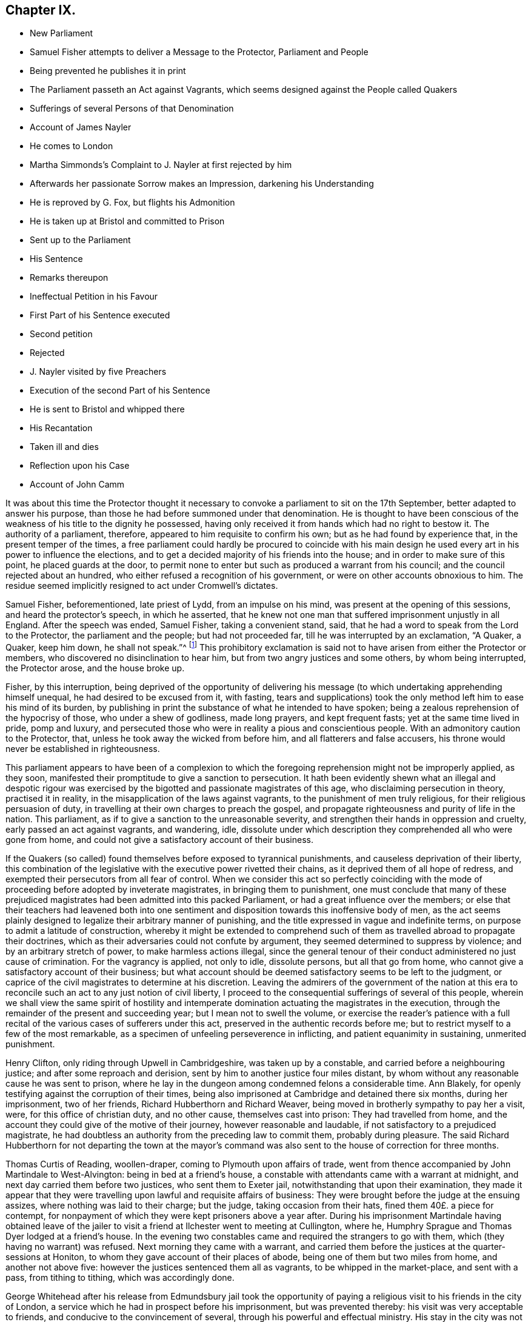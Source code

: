 == Chapter IX.

[.chapter-synopsis]
* New Parliament
* Samuel Fisher attempts to deliver a Message to the Protector, Parliament and People
* Being prevented he publishes it in print
* The Parliament passeth an Act against Vagrants, which seems designed against the People called Quakers
* Sufferings of several Persons of that Denomination
* Account of James Nayler
* He comes to London
* Martha Simmonds`'s Complaint to J. Nayler at first rejected by him
* Afterwards her passionate Sorrow makes an Impression, darkening his Understanding
* He is reproved by G. Fox, but flights his Admonition
* He is taken up at Bristol and committed to Prison
* Sent up to the Parliament
* His Sentence
* Remarks thereupon
* Ineffectual Petition in his Favour
* First Part of his Sentence executed
* Second petition
* Rejected
* J. Nayler visited by five Preachers
* Execution of the second Part of his Sentence
* He is sent to Bristol and whipped there
* His Recantation
* Taken ill and dies
* Reflection upon his Case
* Account of John Camm

It was about this time the Protector thought it necessary
to convoke a parliament to sit on the 17th September,
better adapted to answer his purpose,
than those he had before summoned under that denomination.
He is thought to have been conscious of the weakness
of his title to the dignity he possessed,
having only received it from hands which had no right to bestow it.
The authority of a parliament, therefore, appeared to him requisite to confirm his own;
but as he had found by experience that, in the present temper of the times,
a free parliament could hardly be procured to coincide with his
main design he used every art in his power to influence the elections,
and to get a decided majority of his friends into the house;
and in order to make sure of this point, he placed guards at the door,
to permit none to enter but such as produced a warrant from his council;
and the council rejected about an hundred,
who either refused a recognition of his government,
or were on other accounts obnoxious to him.
The residue seemed implicitly resigned to act under Cromwell`'s dictates.

Samuel Fisher, beforementioned, late priest of Lydd, from an impulse on his mind,
was present at the opening of this sessions, and heard the protector`'s speech,
in which he asserted,
that he knew not one man that suffered imprisonment unjustly in all England.
After the speech was ended, Samuel Fisher, taking a convenient stand, said,
that he had a word to speak from the Lord to the Protector,
the parliament and the people; but had not proceeded far,
till he was interrupted by an exclamation, "`A Quaker, a Quaker, keep him down,
he shall not speak.`"^
footnote:[Sewel]
This prohibitory exclamation is said not to have
arisen from either the Protector or members,
who discovered no disinclination to hear him,
but from two angry justices and some others, by whom being interrupted,
the Protector arose, and the house broke up.

Fisher, by this interruption,
being deprived of the opportunity of delivering his message
(to which undertaking apprehending himself unequal,
he had desired to be excused from it, with fasting,
tears and supplications) took the only method left him to ease his mind of its burden,
by publishing in print the substance of what he intended to have spoken;
being a zealous reprehension of the hypocrisy of those, who under a shew of godliness,
made long prayers, and kept frequent fasts; yet at the same time lived in pride,
pomp and luxury,
and persecuted those who were in reality a pious and conscientious people.
With an admonitory caution to the Protector, that,
unless he took away the wicked from before him, and all flatterers and false accusers,
his throne would never be established in righteousness.

This parliament appears to have been of a complexion to which the
foregoing reprehension might not be improperly applied,
as they soon, manifested their promptitude to give a sanction to persecution.
It hath been evidently shewn what an illegal and despotic rigour was exercised
by the bigotted and passionate magistrates of this age,
who disclaiming persecution in theory, practised it in reality,
in the misapplication of the laws against vagrants,
to the punishment of men truly religious, for their religious persuasion of duty,
in travelling at their own charges to preach the gospel,
and propagate righteousness and purity of life in the nation.
This parliament, as if to give a sanction to the unreasonable severity,
and strengthen their hands in oppression and cruelty,
early passed an act against vagrants, and wandering, idle,
dissolute under which description they comprehended all who were gone from home,
and could not give a satisfactory account of their business.

If the Quakers (so called) found themselves before exposed to tyrannical punishments,
and causeless deprivation of their liberty,
this combination of the legislative with the executive power rivetted their chains,
as it deprived them of all hope of redress,
and exempted their persecutors from all fear of control.
When we consider this act so perfectly coinciding with the
mode of proceeding before adopted by inveterate magistrates,
in bringing them to punishment,
one must conclude that many of these prejudiced magistrates
had been admitted into this packed Parliament,
or had a great influence over the members;
or else that their teachers had leavened both into one sentiment
and disposition towards this inoffensive body of men,
as the act seems plainly designed to legalize their arbitrary manner of punishing,
and the title expressed in vague and indefinite terms,
on purpose to admit a latitude of construction,
whereby it might be extended to comprehend such of them
as travelled abroad to propagate their doctrines,
which as their adversaries could not confute by argument,
they seemed determined to suppress by violence; and by an arbitrary stretch of power,
to make harmless actions illegal,
since the general tenour of their conduct administered no just cause of crimination.
For the vagrancy is applied, not only to idle, dissolute persons,
but all that go from home, who cannot give a satisfactory account of their business;
but what account should be deemed satisfactory seems to be left to the judgment,
or caprice of the civil magistrates to determine at his discretion.
Leaving the admirers of the government of the nation at this era
to reconcile such an act to any just notion of civil liberty,
I proceed to the consequential sufferings of several of this people,
wherein we shall view the same spirit of hostility and intemperate
domination actuating the magistrates in the execution,
through the remainder of the present and succeeding year;
but I mean not to swell the volume,
or exercise the reader`'s patience with a full recital
of the various cases of sufferers under this act,
preserved in the authentic records before me;
but to restrict myself to a few of the most remarkable,
as a specimen of unfeeling perseverence in inflicting,
and patient equanimity in sustaining, unmerited punishment.

Henry Clifton, only riding through Upwell in Cambridgeshire, was taken up by a constable,
and carried before a neighbouring justice; and after some reproach and derision,
sent by him to another justice four miles distant,
by whom without any reasonable cause he was sent to prison,
where he lay in the dungeon among condemned felons a considerable time.
Ann Blakely, for openly testifying against the corruption of their times,
being also imprisoned at Cambridge and detained there six months,
during her imprisonment, two of her friends, Richard Hubberthorn and Richard Weaver,
being moved in brotherly sympathy to pay her a visit, were,
for this office of christian duty, and no other cause, themselves cast into prison:
They had travelled from home,
and the account they could give of the motive of their journey,
however reasonable and laudable, if not satisfactory to a prejudiced magistrate,
he had doubtless an authority from the preceding law to commit them,
probably during pleasure.
The said Richard Hubberthorn for not departing the town at the mayor`'s
command was also sent to the house of correction for three months.

Thomas Curtis of Reading, woollen-draper, coming to Plymouth upon affairs of trade,
went from thence accompanied by John Martindale to West-Alvington:
being in bed at a friend`'s house,
a constable with attendants came with a warrant at midnight,
and next day carried them before two justices, who sent them to Exeter jail,
notwithstanding that upon their examination,
they made it appear that they were travelling upon lawful and requisite affairs of business:
They were brought before the judge at the ensuing assizes,
where nothing was laid to their charge; but the judge, taking occasion from their hats,
fined them 40£. a piece for contempt,
for nonpayment of which they were kept prisoners above a year after.
During his imprisonment Martindale having obtained leave of the
jailer to visit a friend at Ilchester went to meeting at Cullington,
where he, Humphry Sprague and Thomas Dyer lodged at a friend`'s house.
In the evening two constables came and required the strangers to go with them,
which (they having no warrant) was refused.
Next morning they came with a warrant,
and carried them before the justices at the quarter-sessions at Honiton,
to whom they gave account of their places of abode,
being one of them but two miles from home, and another not above five:
however the justices sentenced them all as vagrants, to be whipped in the market-place,
and sent with a pass, from tithing to tithing, which was accordingly done.

George Whitehead after his release from Edmundsbury jail took the opportunity
of paying a religious visit to his friends in the city of London,
a service which he had in prospect before his imprisonment, but was prevented thereby:
his visit was very acceptable to friends, and conducive to the convincement of several,
through his powerful and effectual ministry.
His stay in the city was not long,
till he thought it his duty to go back into Essex and Suffolk,
notwithstanding his late suffering and imprisonment there,
and the inimical disposition of several of the magistrates
to the society of which he was a member;
for being favoured with the conscious sense of inward peace,
in reward of the faithful discharge of apprehended duty,
and relying upon divine protection for support, while they continued in the way thereof,
the ministers of that day were neither to be deterred by the remembrance of past,
nor the prospect of future sufferings.

Having travelled through Essex and part of Suffolk,
appointed several meetings and met with a variety of occurrences,
he appointed a meeting at Nayland at a friend`'s house,
which being too small for the purpose, the meeting was held in the yard or orchard,
which many friends from Essex and Suffolk, as well as others, attended.
While George Whitehead was in the course of his testimony, a person,
under the character of a gentleman, rushed into the meeting,
with a rude company of attendants,
and with violence pulled him down while he was preaching,
and some of them with the constable took him to Arlington, before John Gurden,
an old and bitter adversary, who, as soon as he appeared before him,
began to threaten him; upon which George desired his moderation,
to hear him before he passed judgment; to which, he replied, "`you are a moderate rogue:
moderate rogue!`" said George, such language doth not become a magistrate,
especially one professing Christianity.

Gurden repeating his menaces, and unseemly language, bidding him go quake,
after some examination, ordered his clerk to take it down in writing, which being read,
George was required to sign it, which he refused to do, as being partially taken.
Afterwards Gurden bringing a law-book in his hand,
read an abstract of a statute against vagrants, sturdy beggars,
idle and dissolute persons, pedlars, tinkers, etc, with the penalty appointed for them.
And although the prisoner came no more under any of these descriptions,
properly understood and applied, than the justice himself,
yet he was informed by this justice that they had
ordered him to be whipped at Nayland,
and if he came again into the country, he should be branded in the shoulder for a rogue;
and if he came a third time he should be hanged.
To which menace George replied, "`I am no such person as thou haft mentioned;
thou art an old man, and going to thy grave,
and dost not know how soon the Lord may put an end to thy days,
and disappoint thy evil designs against me: however I fear not thy threats:
If the Lord whom I serve require my return into those parts, I must obey him.`"

The warrant for his punishment being signed and sealed by John and Robert Gurden,
father and son, two justices,
was delivered to the constable with this charge from R. Gurden,
to see it executed upon him to purpose at his peril.
The copy of the warrant followeth, viz.

[.embedded-content-document.legal]
--

[.letter-heading]
To all Constables, and all whom it may concern, and every of them.

Be it remembered, that one George Whitehead, a young man of about twenty years of age,
who confesseth himself to have been born at Orton in Westmoreland,
being this present day found a vagrant, and wandering at Nayland in this county,
contrary to the laws of this nation, and being thereupon brought before us,
two justices of peace for this county,
is by us ordered to be openly whipped at Nayland aforesaid, till his body be bloody,
as the law in such case enjoineth:
and he is to pass thence from parish to parish by
the officers thereof the next way to Orton aforesaid,
before the first day of June now next ensuing.

Dated at Arlington in this county of Suffolk the first day of April 1657.

--

The warrant was the next day put in execution,
with such severity as displayed the malignancy,
and acrimony of the justices and officers in full light.
The constable procured a foolish fellow, without feeling or discretion,
to inflict the punishment, who being provided with a long sharp whip,
laid on his stripes with unmerciful violence,
where by George Whitehead`'s back and breast were grievously cut, his skin torn,
and his blood shed in abundance, and the insensible fool still went on,
unrestrained by the constable, till some of the spectators, who were numerous,
and many of whom were so affected at beholding their cruelty as to drop tears,
cried out to stop him;
whilst the victim of the justices`' vengeance was so supported in patience,
so filled with inward peace and consolation in Christ,
under the cruel torture and mangling of his body, that his spirit was raised,
and his mouth opened to sing aloud in praise to that divine being,
who had counted him worthy to suffer persecution for righteousness`' sake,
to the amazement and conviction of the by-standers.

When the hand of the executioner was stayed by the cry of the people, George Whitehead,
as he stood there, undressed with his wounds and stripes fresh upon him,
addressed the spectators,
informing them it was a proof of a minister of Christ patiently to endure affliction,
according to the Apostle`'s testimony, 2 Cor.
6+++.+++ Approving ourselves as the ministers of God in much patience, in afflictions,
in stripes, in imprisonments, in tumults:
Whereby he appeared to rise superior to the indignity
intended him by these invidious magistrates,
to manifest himself to be no proper object of the servile
and contemptuous punishment they had adjudged him to suffer,
being neither a vagrant in the legal sense of the word,
nor in any sense a disorderly person.
And therefore the shame and ignominy designed to
him more properly reverted to these magistrates,
who abused the power they were invested with to the oppression of innocence,
and the punishment of those that did well.

After the execution he mounted his horse,
and was attended by the proper officers with the warrant and pass to Sudbury, Clare,
Haverill, and to the edge of Cambridgeshire;
the said warrant and pass all along reflecting disgrace
and disgust to the justices who signed them,
it being a common and natural reflection with the
people who saw him well-habited and well mounted,
"`This young man doth not look like a vagrant.`"
When he came to the last place the constable being employed in his necessary labour,
looking upon the young man, upon the warrant,
upon the unreasonable burden imposed upon himself
by the caprice and malice of two distant justices,
delivered him the warrant and pass to convey himself whither soever he might think best.

Being thus set at liberty he returned, notwithstanding the justices menaces,
to finish his service in those parts,
where he was interrupted by his being causelessly arrested and punished:
the curiosity of the people being awakened by his late sufferings,
caused a great resort to the meetings where he was,
to see and hear the young man who was so cruelly whipped at Nayland.

Many were tenderly affected towards him,
and many convinced of the truth of the doctrine he delivered.
Thus by the over-ruling hand of divine providence the arbitrary measures pursued to
prevent the growth of this people contributed to their increase and establishment.
Humphry Smith and Samuel Curtis riding together near Axminster, were stopped,
and carried before a justice, who, upon consultation with a priest,
ordered them to be whipped as vagrants, burnt their books and papers,
took their money from them, and sent them away with a pass.

Joan Edmunds, wife of Edward Edmunds of Totness,
was stopped on the road by a drunken fellow, who took away her horse:
she complained to a justice of peace, being then about ten miles from home;
but having no pass, the arbitrary and officious justice sent her to Exeter jail,
ordered her horse to be sold,
and part of the money applied to defray the charge of carrying her to prison.
Her habitation being in the direct road to Exeter,
they took her by another road six miles about,
to prevent their injustice being exposed amongst her neighbours,
who well knew she was no vagrant.

George Bewley, John Ellis and Humphry Sprague,
after a meeting at Bridport in Dorsetstshire,
were by the mayor and bailiffs caused to be whipped
for vagabonds and sent away with passes:
George Bewley desired liberty to go to the inn for his horse and clothes,
but was not suffered.
When he had gone some miles from the town,
the officer who conducted him gave him his liberty;
whereupon he returned for his horse and clothes,
and the bailiffs caused him to be whipped again, and sent away without them:
he returned again, went to his inn, paid his host,
and was riding out of town on his horse,
when the bailiffs ordered him to be taken and whipped the third time.
They then suffered him to depart with his horse and clothes
which they had unjustly detained without any colour of law,
and cruelly tortured the owner for claiming his own property.

It was under this parliament that James Nayler suffered
punishment by a most rigorous sentence,
most unmercifully executed.
And although that extravagant conduct, which subjected him to those sufferings,
was disclaimed and censured by the generality of those of his own persuasion;
yet as some authors (Hume in particular) instance his case, almost singly,
as a specimen of Quakerism,
it seems proper in this place to introduce a narrative
of the principal occurrences of his life,
whereby we may be enabled to form a sounder judgement,
how far his miscarriage ought to be imputed to the body of the Quakers so called,
or their principles.

James Nayler was born near Wakefield, of honest parents,
his father was an husbandman of good repute,
having a competent estate to live upon after the manner of that country;
about the age of twenty-two he married,
and continued his residence near Wakefield till the civil war broke out in 1641.
He then entered into the army, in which he continued eight or nine years,
first under Lord Fairfax, and afterwards as quarter-master under major general Lambert,
till being disabled by sickness, he returned home about 1649.
As to his religious profession,
he was in society with the Independents till the year 1651, when,
being convinced by the ministry of G. Fox, as noticed before,
he joined in community with the Quakers.
He was a man of excellent natural parts,
and had received a tolerable education in his native language, and wrote well.
And being by his convincement turned to the measure of divine grace in his own heart,
by a diligent attention thereto he grew in experience of the work of sanctification,
and received an excellent gift in the ministry;
and while he kept in obedience to the dictates of this preserving principle,
he was eminently favoured in his ministry with divine power, and a convincing influence,
reaching to the consciences of his auditory,
and awakening many to a clear sight of the internal state of their minds;
of their misery under the bondage of sin,
and to ardent desires after redemption and sanctification.
By the same divine principle he was so preserved in circumspection
of life as to confirm his doctrine by his example,
shewing forth the fruits of the spirit out of a good conversation;
exemplary in godliness, humility, and every christian virtue; and instrumental,
by divine grace, in turning many from darkness to light,
and from the power of Satan to the power of God.
During the space of three years, he continued in near unity with his friends,
and in just estimation amongst them, for his works sake.
In the latter end of 1654, or beginning of 1655, he came to London,
where he found a meeting of his friends already gathered,
through the effectual ministry of Edward Burrough and Francis Howgill.
Among them he preached in a manner so nervous and affecting,
that he thereby captivated the affections of several of
the more superficial and unexperienced part of the auditory,
so as to hold his person in admiration,
and to prefer him much above his fellow-labourers, which was injurious to him,
and tended to introduce divisions,
like those the Apostle Paul reproves in the church of Corinth,
when the carnal walkers as men were disposed to pay
that veneration to the respective Apostles,
which belonged only to Christ, and to separate into parties.
Of these were some forward females of weak intellects, strong passions,
and flighty imaginations,
who carried their impertinence so far as to oppose Francis Howgill and Edward Burrough,
men of great worth, openly in their ministry, to the great disturbance of the meetings.
For which disorderly behaviour,
meeting with merited reproof from these judicious and discerning men,
who clearly perceived the tendency of these pernicious proceedings,
they could not bear the rebuke with any patience; but one Martha Simmons,
with another woman, carried their complaints to James Nayler, flattering themselves,
that as they were endeavouring to make him the head of a party,
he would not hesitate to give his opinion in their favour,
but herein their hope deceived them; for his judgment being as yet sound and unclouded,
he thought it his duty to discourage their insinuations or complaints,
as tending to sow discord between brethren.
Her unexpected disappointment proving a trial too severe for this
Martha`'s impatient spirit to sustain with any degree of moderation,
she immediately vented her passion in doleful exclamation, lamentation and weeping;
these passionate expressions of sorrow moved Nayler`'s commiseration,
and left an impression on his mind, which resulted into a deep melancholy,
under the effect whereof he became darkened and bewildered
in his understanding and judgment;
estranged from his best and most judicious friends,
who were concerned to admonish him of his danger;
and open to the pernicious flatteries and intoxicating praise of these unsettled spirits,
which in his better days he would have heard with abhorrence and rebuke;
by which means he gradually lost the brightness, beauty and humility,
which formerly adorned his ministry and his conversation;
became exalted above his sphere, and lifted up in spiritual pride to a lamentable degree.
From London travelling westward to visit George Fox in Launceston,
he was in the summer of 1656,
one of those before related to have been committed to Exeter jail,^
footnote:[From thence we came through the countries to Exeter,
where many friends were in prison, and among the rest James Nayler.
For a little before the time that we were set at liberty James run out into imaginations,
and a company with him; and they raised up a great darkness in the nation.
And he came to Bristol, and made a disturbance there:
and from thence he came to Launceston to see me,
but was stopped by the way and imprisoned at Exeter.
That night that we came to Exeter, I spake with James Nayler; for I saw he was out,
and wrong, and so was his company.
The next day, being the first day of the week, we went to the prison,
to visit the prisoners, and had a meeting with them in the prison;
but James Nayler and some of them could not stay the meeting.
The next day I spake to James Nayler again, and he slighted what I said, and was dark,
and much out; yet he would have come and kissed me; but I said,
since he had turned against the power of God, I could not receive his shew of kindness;
so the Lord moved me to slight him, and set the power of God over him.
So after I had been warring with the world,
there was now a wicked spirit risen up amongst friends to war against.
And when he came to London, his resisting the power of God in me,
and the truth that was declared to him by me, became one of his greatest burdens.
George Fox`'s [.book.title]#Journal#, octavo, Vol.1, p. 374.]
where he was a prisoner at the time of George Fox`'s release,
who upon the night of his arrival at that city visited his friends in prison there,
and James Nayler in particular,
to admonish him of the delusion and danger he and his partisans were fallen into;
being impressed with a sorrowful sense of their error:
but James being covered with darkness, and exalted in his imagination,
slighted this admonition:
for his ranting adherents set no bounds to the madness of their enormities;
they proceeded from bad to worse; from wildness to an excess of frenzy:
in their letters to him, at this time,
they addressed him with appellations not fit to be attributed to any mortal man,
diametrically opposite to the avowed principles of the people called Quakers.
Nor did their madness stop here, for three of these silly women, in this prison,
kneeled before him, and kissed his feet: after his release, riding into Bristol,
one Thomas Woodcock went before him bareheaded, a woman led his horse;
and the three women before mentioned spread their handkerchiefs and scarfs before him,
singing in imitation of the Hosanna before our Saviour riding into Jerusalem.
Here they were taken up, and carried before the magistrates, by whom being examined,
they were committed to prison.
Upon search,
some of those foolish and extravagant letters of his followers were found in his possession,
with others of a very different strain from his former friends,
reproving him for his instability and self-exaltation;
the former were divulged to aggravate his offence,
the latter not answering any purpose of his prosecutors seem to have been suppressed.
Not long after he was transmitted to London to be examined by the parliament,
who judged these senseless enormities of a few deluded individuals,
little affecting the public good, or the nation`'s safety,
of sufficient consequence to engage their attention for ten days.
Debates ran high,
many of the members being very averse to the severity of the measures taken against him;
but the majority (to whom James Nayler`'s zeal in his writings and discourses,
reprehending self-righteousness and pretences to religion,
deformed by immorality in life and conversation) had given offence,
actuated by vindictive motives,
to gratify private hatred under the colour of public justice,
on the 17th of December passed the following dreadful sentence upon him.^
footnote:[The trial of James Nayler was published;
but the extravagancy of the sentence passed upon him, with other circumstances,
give great reason to suspect the account was partially taken,
and published to justify the cruelty thereof; some of his answers were innocent enough,
some not clear; and some wrested and aggravated by his adversaries: and it is remarkable,
that upon his appearing before the parliament,
he was ordered not only to uncover his head, but also to kneel before them,
when one of the heaviest charges against him was
that he barely suffered some to kneel to him,
for it doth not appear that he required or expected any such thing:
when the Speaker Widderington was going to pronounce the sentence,
James Nayler said he did not know his offence.
To which the Speaker replied, he should know his offence by his punishment.
After the sentence, he seemed desirous to have spoken something,
but was refused the liberty: he then just expressed himself with a composed mind,
"`I pray God, he may not lay it to your charge.`".]

[.embedded-content-document.legal]
--

That James Nayler be set on the pillory, with his head in the pillory,
in the palace-yard Westminster, during the space of two hours on Thursday next,
and be whipped by the hangman through the streets from Westminster to the Old Exchange,
London, and there likewise be set on the pillory, with his head in the pillory,
for the space of two hours, between the hours of eleven and one on Saturday next;
in each place wearing a paper containing an inscription of his crimes,
and that at the Old Exchange his tongue be bored through with an hot iron,
and that he be there also stigmatized in the forehead with the letter B,
and that he be afterwards sent to Bristol,
and be conveyed into and through the said city on horseback, with his face backward,
and there also publicly whipped the next market day after he comes thither;
and that from thence he be committed to prison, in Bridewell, London,
and there restrained from the society of all people, and there to labour hard,
till he shall be released by parliament,
and during that time be debarred the use of "`pen, ink and paper,
and shall have no relief but what he earns by his daily labour.

--

The prosecutions and punishments of the Starchamber in the last reign,
as being exorbitant and unreasonably barbarous, excited general disgust and indignation;
and the tyrannical proceedings thereof occasioned an almost universal outcry,
particularly amongst the puritans, and with very good reason; upon which account,
when they found themselves the majority in the long parliament,
they justly abolished this court, as an intolerable grievance.
But here we find a fresh occasion to remark upon the inconsistency
of these puritans of the independent class,
of whom, I imagine, the majority of this parliament was composed,
for it was this party Oliver principally trusted and employed.
The sentence passed on this unhappy man,
is for the greater part almost a copy of that by the aforesaid
in famous court passed upon Leighton for his book called,
Zion`'s Plea against Prelacy.
And the poignant censure of a late historian on the latter,
may with little impropriety be applied to the other also.^
footnote:[For a comparative view of the similarity of the two sentences,
fee that passed upon Leighton in the above quoted author,
viz. Macaulay, Vol.
II. p. 93.]

[.embedded-content-document]
--

Notwithstanding all that may be said against the conduct of this unfortunate enthusiast,
his offence was by no means adequate to his punishment;
his treatment and prosecution notoriously inhuman and illegal.
The judgment passed against him was by an illegal court,
whose jurisdiction was unconstitutional;^
footnote:[The House of Commons by the constitution is no court of judicature,
nor hath any power to inflict any other punishment than imprisonment during their
session.]
--was directly contrary to the humane spirit of the British laws;
and the single instance of such an execrable barbarity would have
disgraced the government of an absolute monarch.

--

Many people (not of the society of Quakers) esteeming
the sentence passed upon Nayler exorbitantly severe,
for a crime proceeding more from a disordered understanding than a malignant intention,
actuated by the feelings of compassion for the man,
of which his judges appeared divested,
solicited the parliament with petitions in his favour, but to no purpose:
for after the sentence was passed,
the Speaker was authorized to issue his warrants to the sheriffs of London and Middlesex,
the sheriff of Bristol, and the keeper of Bridewell,
to see the judgment put in execution.

And the very next day, viz. on the 18th of December,
the first part was severely executed; sentence, after standing two hours in the pillory,
he was stripped,
and tortured with a most cruel whipping from Palace-yard to the Old Exchange,
receiving three hundred and ten stripes;
so that according to the testimony of Rebecca Travers, a woman of indisputable veracity,
who washed his wounds, in a certificate presented to the parliament,
and afterwards printed,
"`There was not the space of a man`'s nail free from stripes
and blood from his shoulders down to near his waist,
his right arm sorely striped, and his hands so hurt with the cords,
wherewith he was tied, that they bled, and were greatly swelled.`"
This cruel torture Nayler endured with patience and
quietude to the astonishment of the spectators.
The 20th of the same month was the day appointed
for the execution of the second part of his sentence;
but he was reduced to such a state of weakness by the severe execution of the first part,
that many persons of note, compassionating his condition,
interposed in his favour by petition to the parliament,
and obtained a respite of one week,
during which interval a second petition was presented in the following terms.

[.embedded-content-document]
--

Your moderation and clemency in respiting second the punishment of James Nayler,
in consideration of his illness of body,
hath refreshed the hearts of many thousands in these cities,
altogether unconcerned in his practice: wherefore we most humbly beg your pardon,
that are constrained to appear before you in such a suit (not daring to do otherwise)
that you would remit the remaining part of your sentence against the said James Nayler,
leaving him to the Lord, and to such gospel remedies, as he hath sanctified;
and we are persuaded you will find such a course
of love and forbearance more effectual to reclaim,
and will leave a zeal of your love and tenderness upon our spirits.

And we shall pray, etc.

--

This petition, replete with good sense and humanity,
was presented to the house by about an hundred persons on behalf of the subscribers,
but the same vindictive temper, which had dictated the sentence,
resisting all solicitation for mitigating it, obliged these petitioners to endeavour,
by an address to the Protector, to obtain from him that favour,
they could not obtain from the parliament; whereupon he wrote a letter to the house,
which occasioned some debate, but no resolution in favour of the prisoner.
Finding their interposition hitherto ineffectual,
the petitioners presented a second address to the Protector; but, it is said,
the public preachers, by their influence, prevented its effect.
However it is probable that these reiterated petitions
of persons unconnected with the offender in religious community,
conveyed a plain indication to his adversaries,
that their severity was not generally well relished.
Wherefore five of the noted public preachers, Caryl, Nye, Manton, Griffith and Reynolds,
by order of the parliament,
(as it was said) visited James Nayior in prison to treat
with him concerning those offences for which he was detained,
and bring him to a sense there of,
as if to varnish over the deformity of their proceedings
with a colour of intending only the reformation of the man,
by an heterogeneous mixture of ghostly counsel with corporal punishment,
and inhuman severity with some semblance of christian charity;
but this amiable virtue had little place in their
public or private transactions with him:
for these men would admit no friend of his nor any other person into the room,
although requested, upon which Nayler insisted that what passed should be put in writing,
and a copy left with him or the jailer, to which,
in order to draw such answers from him as they wanted, they consented.
The reason of his making this demand, was an apprehension he had of an insidious design,
as they would suffer no impartial person to be present at the conference to testify
the truth if requisites and the result seems to manifest his fears not groundless,
for after some discourse, perceiving they were endeavouring to wrest words from him,
to pervert to his crimination,
in order to furnish some colour of justification to the public, he remarked to them,
"`They had soon forgot the work of the bishops, who were now, treading the same steps,
seeking to ensnare the innocent.`"
Whereupon they rose up in a rage, burned what they had written,
and left him to undergo every jot and tittle of his unmerciful sentence.

At the expiration of his respite, on the 27th of December,
the second part of his sentence was executed upon him.
There was one Robert Rich, a zealous partisan of his, who mounting the pillory with him,
held him by the hand, while he was branded in the forehead, and bore through the tongue,
who being much affected with his sufferings,
licked his wounds in order to allay the pain.
The spectators, who were very numerous, behaved with decency and quietness,
without reviling or throwing anything at him,
seeming generally affected with commiseration and regret at his unchristian treatment.
He was afterwards sent to Bristol, and there whipped from the middle of Thomas-street,
over the bridge up High-street and to the middle of Broad-street,
all which he bore with astonishing patience, according to the testimony of an eyewitness;
thence he was sent the back way to Newgate, and from thence returned to Bridewell,
London, pursuant to his sentence, and was there detained a prisoner about two years:
During his confinement he was favoured with a clear sight of his lamentable fall,
and sincere repentance on account thereof,
and after his release he published his recantation,
the following extracts from which evince that he not only repented of his transgression,
but through the divine mercy was again restored to a lively feeling sense of true religion,
whereby he recovered his unity with his friends,
and continued therein to the end of his days.

[.embedded-content-document.paper]
--

Condemned forever be all those false worships,
with which any have idolized my person in the night of my temptation,
when the power of darkness was above all their casting of their clothes in the way,
their bowings and singings, and all the rest of those wild actions,
which did any ways tend to dishonour the Lord,
or draw the minds of any from the measure of Christ Jesus in themselves,
to look at flesh, which is as grass,
or to ascribe to the visible that which belongs to Christ Jesus; all that I condemn,
by which the pure name of the Lord hath been any ways blasphemed through me,
in the time of temptation; or the spirits grieved, that truly loved the Lord Jesus,
throughout the whole world, of what sort soever.
This offence I confess, which hath been sorrow of heart,
that the enemy of man`'s happiness in Christ should
get this advantage in the night of my trial,
to stir up wrath and offences in the creation of God;
a thing the simplicity of my heart did not intend, the Lord knows;
who in his endless love hath given me power over it, to condemn it;
and also that letter which was sent me to Exeter by John Stringer, when I was in prison,
with these words: Thy name shall be no more James Nayler, but Jesus.
This I judge to be written from the imaginations,
and a fear struck me when I first saw it, and so I put it in my pocket close,
not intending any should see it; which they finding on me, spread it abroad,
which the simplicity of my heart never owned.
So this I deny also, that the name of Christ Jesus was received instead of James Nayler,
for that name is to the seed to all generations, and he that hath the son, hath the name,
which is life and power, the salvation and the unction,
into which name all the children of light are baptized.

And all those ranting wild spirits,
which then gathered about me in that time of darkness;
and all their wild actions and wicked words against the honour of God,
and his pure spirit and people; I deny that bad spirit, the power and the works thereof;
and as far as I gave advantage, through want of judgement,
for that evil spirit in any to arise, I take shame to myself justly,
having formerly had power over that spirit, in judgment and discerning, wherever it was;
which darkness came over me through want of watchfulness,
and obedience to the pure eye of God, and diligently minding the reproof of life,
which condemns the adulterous spirit.
So the adversary got advantage, who ceases not to seek to devour;
and being taken captive from the true light, I was walking in the night,
where none can work, as a wandering bird fit for a prey.
And if the Lord of all mercies had not rescued me, I had perished,
for I was as one appointed to death and destruction, and there was none could deliver me.
And this I confess, that God may be justified in his judgment,
and magnified in his mercies without end, who did not forsake his captive in the night,
even when his spirit was daily provoked and grieved,
but hath brought me forth to give glory to his name forever.
And it is in my heart to confess to God, and before men, my folly and offence in that day.
Yet were there many things formed against me in that day, to take away my life,
and bring scandal on the truth, of which I am not guilty at all; as that accusation,
as if I had committed adultery with some of those women,
who came with us from Exeter prison, and also those who were with me at Bristol,
the night before I suffered there; of both which accusations I am clear before God,
who kept me in that day, both in thought and deed, as to all women, as a child,
God is my record.
And this I mention in particular (hearing of some who still cease not to reproach therewith
God`'s truth and people) that the mouth of enmity might be shut from evil speaking,
though this toucheth not my conscience.

--

Sundry other papers which he published during his imprisonment, and after,
confirm the sincerity, of his repentance;
and so deeply was the humbling sense of his fall impressed on his mind, that during,
the remainder of his life he was a man of great self-denial, and;
very diffident and jealous of himself.
At last, taking his departure from the city of London in the fall of 1660,
in order to go home to his wife and family at Wakefield,
he travelled on foot as far as Huntingdon,
and was observed by a friend as he passed through the town in such an awful,
solemn frame, as bespoke him a man redeemed from the earth,
seeking a better country and inheritance.
He went not many miles from Huntingdon before he was taken ill,
being reported to have been robbed and left bound and being
found in a field by a countryman toward evening,
he was removed to a friend`'s house at Holm, not far from King`'s Rippon,
where he was attended by Thomas Parnell, a physician of said town, and.
not long after departed this life in peace, about the ninth month (November), 1660,
in the forty-fourth year of his age.
The following expressions, uttered by him about two hours before his departure,
evidence the peaceful and even tenor or his mind at that solemn period.

[.embedded-content-document.testimony]
--

There is a spirit which I feel, that delights to do no evil, nor to revenge any wrong,
but delights to endure all things, in hopes to enjoy its own to the end:
Its hope is to outlive all wrath and contention,
and to weary out all exaltation and cruelty,
or whatever is of a nature contrary to itself.
It sees to the end of all temptation: As it bears no evil in itself,
so it conceives none in thought to any other: If it be betrayed it bears it;
for its ground and spring is the mercies and forgiveness of God: Its crown is meekness,
its life is everlasting love unfeigned,
and takes its kingdom with entreaty and not with contention,
and keeps it by lowliness of mind.
In God alone it can rejoice, though none else regard it, or can own its life:
It is conceived in sorrow, and brought forth without any to pity it;
nor doth it murmur at grief and oppression.
It never rejoiceth but through sufferings, for with the world`'s joy it is murdered:
I found it alone being forsaken;
I have fellowship therein with them who lived in dens and desolate places in the earth,
who through death obtained this resurrection and eternal holy life.

--

There seems to be a pride and malignity in human nature while unreformed by religion,
diametrically opposite to christian charity, which,
unconscious of sublime virtue in itself,
and aiming to depress the rest of mankind below its own level,
delights to dwell on the dark side of characters, to magnify the failings of men,
and draw a suspicious shade over their virtues,
or the mitigating circumstances of their defects,
and this malevolent disposition receives new force from the spirit of party,
which peculiarly characterized this age,
and raged with unabated violence against the Quakers.
So in this poor man`'s case, and that of the society with which he had been connected,
his failings were not only greatly exaggerated,
but crimes imputed to him of which he appears entirely innocent;
his enormities are overlooked by few who have given an account of him,
his repentance by most:^
footnote:[There is a passage in a book, entitled, [.book-title]#A Complete History of England,
Vol. 3# p. 201, which asserts that James Nayler died with no fruits,
nor as much as signs of repentance:
How the author came by such information we cannot tell;
but that it is a manifest mistake we doubt not but
the impartial reader is by this time convinced.]
That he was a Quaker (so called) is carefully preserved from oblivion;
that his extravagant conduct was disapproved by the Quakers mostly passed over unnoticed.
The fall of one man in the hour of temptation, or the infirmity of another,
recorded as a picture of Quakerism,
without any regard to the far greater number of those people,
who evidenced the virtue and efficacy of the divine principle
of light and grace they bore testimony to,
by an undeviating observance of every christian and moral virtue in their lives;
and the solidity of their religion, and the purity of their consciences,
by the divine support they felt,
bearing up their spirits at the approach of the awful hour of death.

While some,
to involve the body of the Quakers at large in the reproach of James Nayler`'s extravagancies,
have passed over in silence their general disapprobation thereof; others,
on the contrary,
because Rich and a few more wrongheaded forward people took part with him throughout,
with pleasure observed, as they were willing to persuade themselves,^
footnote:[Mosheim, who omits no occasion of depreciating this people,
discovers his accustomed partiality and unfriendly bias,
in his ill-natured description of these imputed divisions.
"`Even during the life of their founder (says he) the Quakers,
notwithstanding their extraordinary pretensions to fraternal charity and union,
were frequently divided into parties, and involved in contests and debates.
These debates, indeed, which were carried on in 1656, 1661, and 1683,
with peculiar warmth, were terminated in a short time, and without much difficulty.`"
The dividing into parties, he mentions, in 1656,
was no more than what is here represented,
which how far it falls short of his exaggerated description
is referred to the judgment of the dispassionate reader.
It gave no interruption, that I can discover,
to the general subsistence of that fraternal charity and union
at this time remarkable amongst the members of this society,
not in pretension but in reality, being demonstrated by facts,
which are more indisputable evidence than uncandid insinuations
or assertions What else but true brotherly affection,
the essence of charity,
could induce them to come from the remotest parts of the
nation to visit and administer to their imprisoned friends?
What else bring them on foot from the extremity of the North to
London to solicit the protection and commiseration of government
in their favour? We have seen in more instances than one,
some of these people offering up their bodies to lie in prison,
if thereby they might release a friend,
whose life or health was endangered by the hardships of imprisonment;
we see these offices of brotherly kindness still continue,
and shall find them again hereafter.
Are these extraordinary pretensions?
Are they not rather extraordinary instances of fraternal charity and union,
to which the silly conduct of a very few misguided individuals gave no interruption.
This author, in conclusion,
seems to refute his preceding description by an inexplicable inconsistency.
"`These debates which were carried on with peculiar
warmth--were terminated in a short time,
and without much difficulty.`"]
the symptoms of dissension and divisions among the members of this society from
whence their sanguine wishes led them to prophesy the speedy dissolution thereof;
but such diviners found themselves mistaken in their
conjectures and disappointed in their wishes,
on this as well as former occasions;
for the imprudence of a very small number of the most unsteady
and insignificant members occasioned no division,
properly speaking, none of consequence or long duration.
George Fox, coming up from Exeter, after his release from Launceston jail,
by Bristol (where he had large meetings to good effect) to London about this time,
ever vigilant to guard the people he had been made
instrumental to gather into a separate society,
against every danger, whereby they might sustain harm,
writ them a short caution on this occasion,
to beware of that disposition which hath a life in strife and contention;
to forbear mutual aggravation, which breeds confusion, but to let their moderation,
temperance and patience appear to all men,
that they might enter into peace and covenant with their Creator,
and preserve their fellowship one with another: his care was exercised towards all,
the weak especially, to whom I apprehend this caution was addressed,
for except a very few weak members the body at large took no part with James Nayler.^
footnote:[Upon Robert Barclay`'s opponent saying, "`One thing I would ask, what he,
Robert Barclay, thinketh of that honour and worship that was given to James Nayler,
as he rode into Bristol, October 24th,
1656?`"
{footnote-paragraph-split}
Robert Barclay answers,
"`I think it was both wicked and abominable, and so do the people called Quakers,
who thereupon disowned him, and all those that had an hand in it,
as by the several letters found written to him and other papers, if need were,
I could at large prove; but it sufficeth to inform the reader of this,
that he was denied by that people,
and not any ways owned by them until several years afterwards,
that he testified his full repentance for that thing
in a public assembly with many tears,
signifying the same also under his hand, which was also printed.`"
{footnote-paragraph-split}
[.book-title]#Robert Barclay`'s Works#,
page 876.
{footnote-paragraph-split}
James
Nayler himself gives the following account:
"`After I was put into the hole at Bridewell,
I heard of many wild actions done by a sort of people who pretended that they owned me;
and these were earnestly stirred up at that day with
much violence and many unseemly actions,
to go into the meetings of the people of the Lord, called Quakers,
on purpose to hinder their peaceable meetings,
and yet would take that holy and pure name of God and Christ frequently in their mouths,
whereby the name of the Lord was much dishonoured and his pure spirit grieved,
and much disorder they caused in many places of the nation,
to the dishonour of Christ Jesus, for which I feel wrath from God;
which when I understood that they had any strength through me,
I used all means I could to declare against that evil spirit,
which under the name of God and Christ, was against God and Christ,
his truth and People.]

This year died John Camm of Camm`'s-gill, in the barony of Kendal in Westmoreland,
a man blessed with religious inclinations from his childhood,
which gathered strength as he approached the state of maturity,
whereby he was incited in a sincere inquiry after true, religion,
and the most certain way to salvation,
to separate himself from the national worship of that time,
and associate with several others, who from a similarity of impression and pursuit,
formed a select assembly at Firbank chapel and other places,
amongst whom he sometimes officiated as minister.
Here it was that he,
with the greater part of that congregation in the
notable meeting which George Fox had there in 1653,
by his effectual ministry,
was happily prevailed with to turn the attention of his mind more
closely to the measure and manifestation of the spirit,
which he recommended, as a certain guide from darkness to light;
in obedience whereunto he was made willing to take up the
cross to the glory and friendship of this world,
in endeavours to secure an everlasting inheritance in that which is to come.
And abiding in patience the refining operation of this sanctifying grace,
he was fitly prepared for the reception of the gifts of the spirit,
and had a share in the ministry committed to him,
more formed to reach the heart than please the ear, being weighty and deep,
conveying awakening reproof to the libertine, the hypocrite,
and such as disgraced the profession of truth by a disorderly conversation.
In his moral conduct very circumspect,
exemplifying the doctrine he taught by the example he set.
In the capacity of a parent he conscientiously discharged his duty
in a religious care over his children and family.

He was amongst the first of these preachers who travelled
into different parts of the nation to propagate the Gospel,
according to the principles of the people called Quakers,
in which service he was careful not to make the gospel chargeable,
having an estate of his own.
His first journey was through the northern counties in company to the borders of Scotland;
his next, in company with Francis Howgill, to visit Oliver Cromwell, protector,
on behalf of their brethren under persecution.
Afterwards he travelled in company with Edward Burrough,
through the middle of the nation to London,
where they met with their countrymen John Audland, Francis Howgill, Richard Hubberthorn,
and others from other parts:
From thence John Audland and he became fellow travellers to Bristol,
where their united powerful ministry was effectual
to the convincement and reformation of many hundreds,
as before related in its place.
But the fatigue and exercise of his travels and labour proved too great for his
bodily ability to sustain without feeling the natural effects thereof,
for his constitution, naturally weak, was hereby reduced into a gradual decline;
and as he drew near the termination of his well spent life,
supported by the testimony of an approving heart,
he viewed the awful scene without dismay.
His indisposition being sanctified to him by that word that sanctified his soul,
he was filled with a thankful sense of divine goodness,
under the impression whereof he thus expressed his lively hope:
"`How great a benefit do I enjoy beyond many,
who have such a large time of preparation for death,
being daily dying that I may live forever with my God in
that kingdom which is unspeakably full of glory.
My outward man daily wastes and moulders down, and draws towards his place and center;
but my inward man revives,
and mounts upwards towards its place and habitation in heaven.`"

The morning he departed this life he called his wife, children and family,
to whom he imparted solid instruction, to love and serve the Lord,
and to walk circumspectly in his fear, adding, that "`his glass was run;
the time of his departure was come;
he was to enter into everlasting joy and rest charging them all "`to be
patient and content in his removal;`" presently after fainting,
he seemed to pass quietly away, as falling into an easy sleep, where upon some about him,
weeping aloud, as one awakened out of sleep, he expressed himself again in these words:
"`My dear hearts, you have wronged me and disturbed me, for I was at sweet rest:
You should not so passionately sorrow for my departure:
This house of clay must go to its place,
but this soul and spirit is to be gathered up to the Lord, to live with him forever,
where we shall meet with everlasting joy.`"
So again taking his leave of them, and repeating his charge, he lay down,
and in a little time departed this life, in the fifty-second year of his age.
